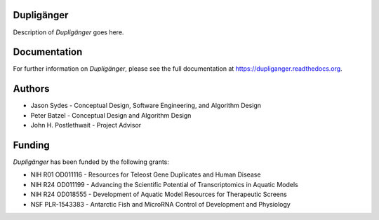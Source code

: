 Dupligänger
===========

Description of *Dupligänger* goes here.

Documentation
=============

For further information on *Dupligänger*, please see the full documentation at
https://dupliganger.readthedocs.org.

Authors
=======

* Jason Sydes - Conceptual Design, Software Engineering, and Algorithm Design
* Peter Batzel - Conceptual Design and Algorithm Design
* John H. Postlethwait - Project Advisor

Funding
=======

*Dupligänger* has been funded by the following grants:

* NIH R01 OD011116 - Resources for Teleost Gene Duplicates and Human Disease
* NIH R24 OD011199 - Advancing the Scientific Potential of Transcriptomics in Aquatic Models
* NIH R24 OD018555 - Development of Aquatic Model Resources for Therapeutic Screens
* NSF PLR-1543383 - Antarctic Fish and MicroRNA Control of Development and Physiology 
